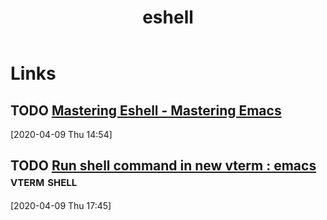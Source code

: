 
#+TITLE: eshell

* Links
** TODO [[https://masteringemacs.org/article/complete-guide-mastering-eshell][Mastering Eshell - Mastering Emacs]]
[2020-04-09 Thu 14:54]

** TODO [[https://www.reddit.com/r/emacs/comments/ft84xy/run_shell_command_in_new_vterm/][Run shell command in new vterm : emacs]]                  :vterm:shell:
:PROPERTIES:
:ID:       6f42bb20-51fd-4ed0-8bdb-5d423d517320
:END:
[2020-04-09 Thu 17:45]
